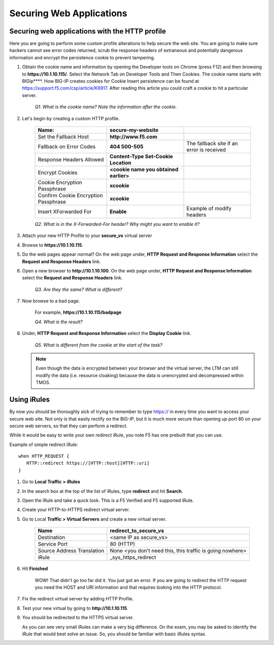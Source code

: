 Securing Web Applications
=========================

Securing web applications with the HTTP profile
-----------------------------------------------

Here you are going to perform some custom profile alterations to help
secure the web site. You are going to make sure hackers cannot see error
codes returned, scrub the response headers of extraneous and potentially
dangerous information and encrypt the persistence cookie to prevent
tampering.

#. Obtain the cookie name and information by opening the Developer tools on Chrome (press F12) and then browsing to **https://10.1.10.115/**.  Select the Network Tab on Developer Tools and Then Cookies. The cookie name starts with BIGip****. How BIG-IP creates cookies for
   Cookie Insert persistence can be found at https://support.f5.com/csp/article/K6917. After reading this article you could craft a cookie to hit a particular server.

      *Q1. What is the cookie name? Note the information after the cookie.*

#. Let's begin by creating a custom HTTP profile.

      +----------------------------------------+------------------------------------------+---------------------------------------------+
      | Name:                                  | **secure-my-website**                    |                                             |
      +========================================+==========================================+=============================================+
      | Set the Fallback Host                  | **http://www.f5.com**                    |                                             |
      +----------------------------------------+------------------------------------------+---------------------------------------------+
      | Fallback on Error Codes                | **404 500-505**                          | The fallback site if an error is received   |
      +----------------------------------------+------------------------------------------+---------------------------------------------+
      | Response Headers Allowed               | **Content-Type Set-Cookie Location**     |                                             |
      +----------------------------------------+------------------------------------------+---------------------------------------------+
      | Encrypt Cookies                        | **<cookie name you obtained earlier>**   |                                             |
      +----------------------------------------+------------------------------------------+---------------------------------------------+
      | Cookie Encryption Passphrase           | **xcookie**                              |                                             |
      +----------------------------------------+------------------------------------------+---------------------------------------------+
      | Confirm Cookie Encryption Passphrase   | **xcookie**                              |                                             |
      +----------------------------------------+------------------------------------------+---------------------------------------------+
      | Insert XForwarded For                  | **Enable**                               | Example of modify headers                   |
      +----------------------------------------+------------------------------------------+---------------------------------------------+

      *Q2. What is in the X-Forwarded-For header? Why might you want to enable it?*

#. Attach your new HTTP Profile to your **secure\_vs** virtual server

#. Browse to **https://10.1.10.115**.

#. Do the web pages appear normal? On the web page under, **HTTP Request and Response Information** select the **Request and Response Headers** link.

#. Open a new browser to **http://10.1.10.100**. On the web page under, **HTTP Request and Response Information** select the **Request and Response Headers** link.

      *Q3. Are they the same? What is different?*

#. Now browse to a bad page.

      For example, **https://10.1.10.115/badpage**

      *Q4. What is the result?*

#. Under, **HTTP Request and Response Information** select the **Display Cookie** link.

      *Q5. What is different from the cookie at the start of the task?*

   .. NOTE::

      Even though the data is encrypted between your browser and the
      virtual server, the LTM can still modify the data (i.e. resource
      cloaking) because the data is unencrypted and decompressed within TMOS.

Using iRules
------------

By now you should be thoroughly sick of trying to remember to type https:// in every time you want to access your secure web site. Not only is that
easily rectify on the BIG-IP, but it is much more secure than opening up port 80 on your secure web servers, so that they can perform a redirect.

While it would be easy to write your own redirect iRule, you note F5 has one prebuilt that you can use.

Example of simple redirect iRule::

   when HTTP_REQUEST {
      HTTP::redirect https://[HTTP::host][HTTP::uri]
   }

#. Go to **Local Traffic > iRules**

#. In the search box at the top of the list of iRules, type **redirect** and hit **Search**.

#. Open the iRule and take a quick look. This is a F5 Verified and F5 supported iRule.

#. Create your HTTP-to-HTTPS redirect virtual server.

#. Go to Local **Traffic > Virtual Servers** and create a new virtual server.

      +------------------------------+-------------------------------------------------------------+
      | Name                         | redirect\_to\_secure\_vs                                    |
      +==============================+=============================================================+
      | Destination                  | <same IP as secure\_vs>                                     |
      +------------------------------+-------------------------------------------------------------+
      | Service Port                 | 80 (HTTP)                                                   |
      +------------------------------+-------------------------------------------------------------+
      | Source Address Translation   | None <you don't need this, this traffic is going nowhere>   |
      +------------------------------+-------------------------------------------------------------+
      | iRule                        | \_sys\_https\_redirect                                      |
      +------------------------------+-------------------------------------------------------------+

#. Hit **Finished**

      WOW! That didn't go too far did it. You just got an error. If you are going to redirect the HTTP request you need the HOST and URI information
      and that requires looking into the HTTP protocol.

#. Fix the redirect virtual server by adding HTTP Profile.

#. Test your new virtual by going to **http://10.1.10.115**.

#. You should be redirected to the HTTPS virtual server.

   As you can see very small iRules can make a very big difference. On the exam, you may be asked to identify the iRule that would best solve an
   issue. So, you should be familiar with basic iRules syntax.
